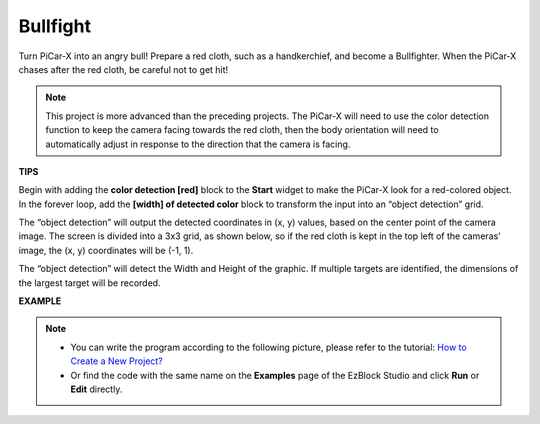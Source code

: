 Bullfight
==============

Turn PiCar-X into an angry bull! Prepare a red cloth, such as a handkerchief, and become a Bullfighter. When the PiCar-X chases after the red cloth, be careful not to get hit! 

.. note::

    This project is more advanced than the preceding projects. The PiCar-X will need to use the color detection function to keep the camera facing towards the red cloth, then the body orientation will need to automatically adjust in response to the direction that the camera is facing.

**TIPS**

.. image:: img/sp210512_174650.png

Begin with adding the **color detection [red]** block to the **Start** widget to make the PiCar-X look for a red-colored object. In the forever loop, add the **[width] of detected color** block to transform the input into an “object detection” grid. 

.. image:: img/sp210512_174807.png

The “object detection” will output the detected coordinates in (x, y) values, 
based on the center point of the camera image. 
The screen is divided into a 3x3 grid, as shown below, 
so if the red cloth is kept in the top left of the cameras’ image, the (x, y) coordinates will be (-1, 1).

.. image:: img/sp210512_174956.png

The “object detection” will detect the Width and Height of the graphic. 
If multiple targets are identified, the dimensions of the largest target will be recorded.

**EXAMPLE**

.. note::

    * You can write the program according to the following picture, please refer to the tutorial: `How to Create a New Project? <https://docs.sunfounder.com/projects/ezblock3/en/latest/create_new.html>`_
    * Or find the code with the same name on the **Examples** page of the EzBlock Studio and click **Run** or **Edit** directly.

.. image:: img/sp210512_175519.png
    :width: 800